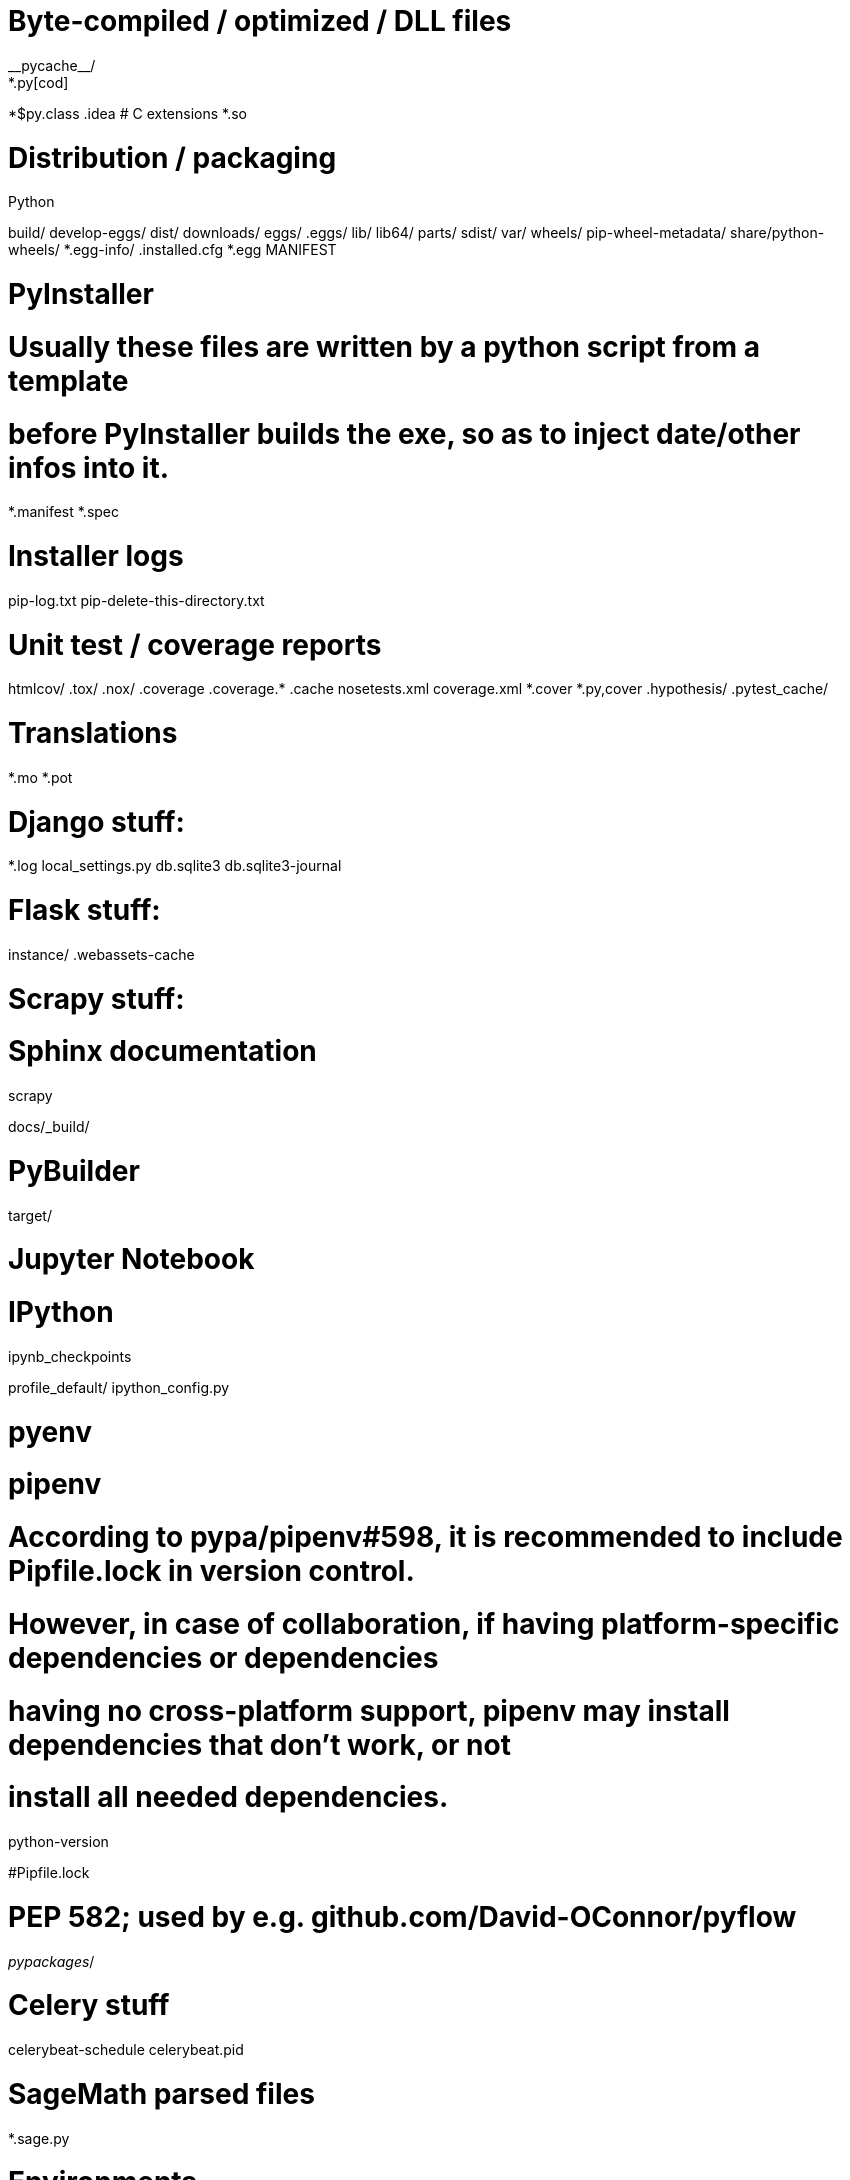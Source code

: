 # Byte-compiled / optimized / DLL files
__pycache__/
*.py[cod]
*$py.class
.idea
# C extensions
*.so

# Distribution / packaging
.Python
build/
develop-eggs/
dist/
downloads/
eggs/
.eggs/
lib/
lib64/
parts/
sdist/
var/
wheels/
pip-wheel-metadata/
share/python-wheels/
*.egg-info/
.installed.cfg
*.egg
MANIFEST

# PyInstaller
#  Usually these files are written by a python script from a template
#  before PyInstaller builds the exe, so as to inject date/other infos into it.
*.manifest
*.spec

# Installer logs
pip-log.txt
pip-delete-this-directory.txt

# Unit test / coverage reports
htmlcov/
.tox/
.nox/
.coverage
.coverage.*
.cache
nosetests.xml
coverage.xml
*.cover
*.py,cover
.hypothesis/
.pytest_cache/

# Translations
*.mo
*.pot

# Django stuff:
*.log
local_settings.py
db.sqlite3
db.sqlite3-journal

# Flask stuff:
instance/
.webassets-cache

# Scrapy stuff:
.scrapy

# Sphinx documentation
docs/_build/

# PyBuilder
target/

# Jupyter Notebook
.ipynb_checkpoints

# IPython
profile_default/
ipython_config.py

# pyenv
.python-version

# pipenv
#   According to pypa/pipenv#598, it is recommended to include Pipfile.lock in version control.
#   However, in case of collaboration, if having platform-specific dependencies or dependencies
#   having no cross-platform support, pipenv may install dependencies that don't work, or not
#   install all needed dependencies.
#Pipfile.lock

# PEP 582; used by e.g. github.com/David-OConnor/pyflow
__pypackages__/

# Celery stuff
celerybeat-schedule
celerybeat.pid

# SageMath parsed files
*.sage.py

# Environments
.env
.venv
env/
venv/
ENV/
env.bak/
venv.bak/

# Spyder project settings
.spyderproject
.spyproject

# Rope project settings
.ropeproject

# mkdocs documentation
/site

# mypy
.mypy_cache/
.dmypy.json
dmypy.json

# Pyre type checker
.pyre/////
     Licensed to the Apache Software Foundation (ASF) under one
     or more contributor license agreements.  See the NOTICE file
     distributed with this work for additional information
     regarding copyright ownership.  The ASF licenses this file
     to you under the Apache License, Version 2.0 (the
     "License"); you may not use this file except in compliance
     with the License.  You may obtain a copy of the License at

       http://www.apache.org/licenses/LICENSE-2.0

     Unless required by applicable law or agreed to in writing,
     software distributed under the License is distributed on an
     "AS IS" BASIS, WITHOUT WARRANTIES OR CONDITIONS OF ANY
     KIND, either express or implied.  See the License for the
     specific language governing permissions and limitations
     under the License.
////
= Welcome to Apache NetBeans
:page-layout: page_front
:page-tags: main
:jbake-status: published
:keywords: Apache NetBeans
:icons: font
:description: Apache NetBeans
:note: The 'hero' tags below enable the 'hero' area in the page.gsp template
:hero.top: Version 11.1
:hero.title: Apache NetBeans
:hero.subtitle: Fits the Pieces Together

// See https://fontawesome.com/icons?d=gallery for more icons (not all of those are available, though)

[.cards]
****

// Add cards as you see fit below. Try not to repeat consecutive colors.

[.card.blue]
.icon:edit[] Fast & Smart Editing
Apache NetBeans is much more than a text editor. It highlights source code xref:tutorial::kb/docs/java/editor-codereference.adoc[syntactically and semantically], lets you easily xref:tutorial::kb/docs/java/editor-inspect-transform.adoc[refactor code], with a range of handy and powerful tools.

[.card.green]
.icon:wrench[] Java, JavaScript, PHP, HTML5, CSS, and More
Apache NetBeans provides editors, wizards, and templates to help you create applications in xref:tutorial::kb/docs/java/index.adoc[Java], xref:tutorial::kb/docs/php/index.adoc[PHP] and many other languages.

[.card.magenta]
.icon:download[] Cross Platform
Apache NetBeans can be xref:download/index.adoc[installed] on all operating systems that support Java, i.e, Windows, Linux, Mac OSX and BSD. Write Once, Run Anywhere, applies to NetBeans too. 

[.card.green]
.icon:users[] Join us
Subscribe to our xref:community/mailing-lists.adoc[mailing lists], or follow us in link:https://twitter.com/netbeans[Twitter], link:https://tinyurl.com/netbeans-slack-signup/[Slack], link:https://www.facebook.com/NetBeans[FaceBook] or link:https://www.youtube.com/user/netbeansvideos[YouTube].

[.card.magenta]
.icon:arrow-right[] Participate
See how you can participate by xref:participate/submit-pr.adoc[submitting pull requests], xref:participate/report-issue.adoc[filing issues], or joining the link:https://cwiki.apache.org/confluence/display/NETBEANS/NetCAT[NetCAT] program.

[.card.blue]
.icon:book[] Learn
We are currently reviewing the tutorials. See how you can xref:tutorial::kb/docs/contributing.adoc[help us] review the xref:tutorial::kb/docs/java/index.adoc[Java] and xref:tutorial::kb/docs/php/index.adoc[PHP] tutorials.


****


